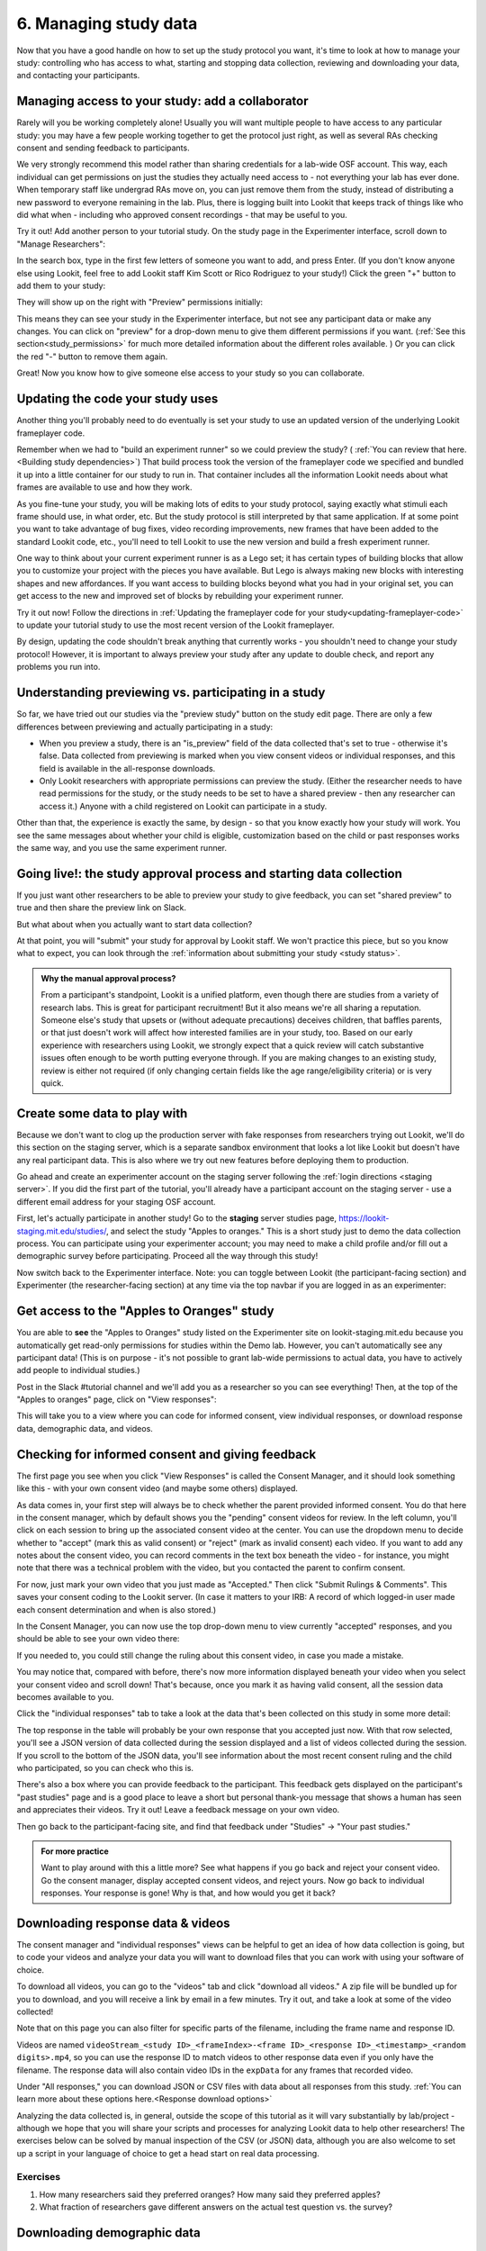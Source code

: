 #############################################
6. Managing study data
#############################################

Now that you have a good handle on how to set up the study protocol you want, it's time to look at how to manage your study: controlling who has access to what, starting and stopping data collection, reviewing and downloading your data, and contacting your participants. 

Managing access to your study: add a collaborator
-------------------------------------------------

Rarely will you be working completely alone! Usually you will want multiple people to have access to any particular study: you may have a few people working together to get the protocol just right, as well as several RAs checking consent and sending feedback to participants. 

We very strongly recommend this model rather than sharing credentials for a lab-wide OSF account. This way, each individual can get permissions on just the studies they actually need access to - not everything your lab has ever done. When temporary staff like undergrad RAs move on, you can just remove them from the study, instead of distributing a new password to everyone remaining in the lab. Plus, there is logging built into Lookit that keeps track of things like who did what when - including who approved consent recordings - that may be useful to you.

Try it out! Add another person to your tutorial study. On the study page in the Experimenter interface, scroll down to "Manage Researchers":

.. image:: _static/img/tutorial/manage_researchers.png
    :alt: Manage researchers section
    
In the search box, type in the first few letters of someone you want to add, and press Enter. (If you don't know anyone else using Lookit, feel free to add Lookit staff Kim Scott or Rico Rodriguez to your study!) Click the green "+" button to add them to your study:

.. image:: _static/img/tutorial/add_researcher.png
    :alt: Adding a researcher
    
They will show up on the right with "Preview" permissions initially:

.. image:: _static/img/tutorial/new_researcher_with_read_access.png
    :alt: Researcher shows up on right with read access

This means they can see your study in the Experimenter interface, but not see any participant data or make any changes. You can click on "preview" for a drop-down menu to give them different permissions if you want. (:ref:`See this section<study_permissions>` for much more detailed information about the different roles available. ) Or you can click the red "-" button to remove them again.

Great! Now you know how to give someone else access to your study so you can collaborate.

Updating the code your study uses
---------------------------------

Another thing you'll probably need to do eventually is set your study to use an updated version of the underlying Lookit frameplayer code. 

Remember when we had to "build an experiment runner" so we could preview the study? ( :ref:`You can review that here.<Building study dependencies>`) That build process took the version of the frameplayer code we specified and bundled it up into a little container for our study to run in. That container includes all the information Lookit needs about what frames are available to use and how they work.

As you fine-tune your study, you will be making lots of edits to your study protocol, saying exactly what stimuli each frame should use, in what order, etc. But the study protocol is still interpreted by that same application. If at some point you want to take advantage of bug fixes, video recording improvements, new frames that have been added to the standard Lookit code, etc., you'll need to tell Lookit to use the new version and build a fresh experiment runner.

One way to think about your current experiment runner is as a Lego set; it has certain types of building blocks that allow you to customize your project with the pieces you have available. But Lego is always making new blocks with interesting shapes and new affordances. If you want access to building blocks beyond what you had in your original set, you can get access to the new and improved set of blocks by rebuilding your experiment runner.

Try it out now! Follow the directions in :ref:`Updating the frameplayer code for your study<updating-frameplayer-code>` to update your tutorial study to use the most recent version of the Lookit frameplayer. 

By design, updating the code shouldn't break anything that currently works - you shouldn't need to change your study protocol! However, it is important to always preview your study after any update to double check, and report any problems you run into.


Understanding previewing vs. participating in a study
--------------------------------------------------------------------

So far, we have tried out our studies via the "preview study" button on the study edit page. There are only a few differences between previewing and actually participating in a study:

- When you preview a study, there is an "is_preview" field of the data collected that's set to true - otherwise it's false. Data collected from previewing is marked when you view consent videos or individual responses, and this field is available in the all-response downloads.

- Only Lookit researchers with appropriate permissions can preview the study. (Either the researcher needs to have read permissions for the study, or the study needs to be set to have a shared preview - then any researcher can access it.) Anyone with a child registered on Lookit can participate in a study.

Other than that, the experience is exactly the same, by design - so that you know exactly how your study will work. You see the same messages about whether your child is eligible, customization based on the child or past responses works the same way, and you use the same experiment runner.

Going live!: the study approval process and starting data collection
--------------------------------------------------------------------

If you just want other researchers to be able to preview your study to give feedback, you can set "shared preview" to true and then share the preview link on Slack. 

But what about when you actually want to start data collection? 

At that point, you will "submit" your study for approval by Lookit staff. We won't practice this piece, but so you know what to expect, you can look through the 
:ref:`information about submitting your study <study status>`.

.. admonition:: Why the manual approval process?

   From a participant's standpoint, Lookit is a unified platform, even though there are studies from a variety of research labs. This is great for participant recruitment! But it also means we're all sharing a reputation. Someone else's study that upsets or (without adequate precautions) deceives children, that baffles parents, or that just doesn't work will affect how interested families are in your study, too. Based on our early experience with researchers using Lookit, we strongly expect that a quick review will catch substantive issues often enough to be worth putting everyone through. If you are making changes to an existing study, review is either not required (if only changing certain fields like the age range/eligibility criteria) or is very quick.

Create some data to play with
--------------------------------

Because we don't want to clog up the production server with fake responses from researchers trying out Lookit, we'll do this section on the staging server, which is a separate sandbox environment that looks a lot like Lookit but doesn't have any real participant data. This is also where we try out new features before deploying them to production. 

Go ahead and create an experimenter account on the staging server following the :ref:`login directions <staging server>`. If you did the first part of the tutorial, you'll already have a participant account on the staging server - use a different email address for your staging OSF account.

First, let's actually participate in another study! Go to the **staging** server studies page, `<https://lookit-staging.mit.edu/studies/>`_, and select the study "Apples to oranges." This is a short study just to demo the data collection process. You can participate using your experimenter account; you may need to make a child profile and/or fill out a demographic survey before participating. Proceed all the way through this study!

Now switch back to the Experimenter interface. Note: you can toggle between Lookit (the participant-facing section) and Experimenter (the researcher-facing section) at any time via the top navbar if you are logged in as an experimenter:

.. image:: _static/img/tutorial/lookit_view.png
    :alt: Participant-facing Apples and Oranges detail page
    
.. image:: _static/img/tutorial/exp_view.png
    :alt: Researcher-facing studies view
    
Get access to the "Apples to Oranges" study
-------------------------------------------------

You are able to **see** the "Apples to Oranges" study listed on the Experimenter site on lookit-staging.mit.edu because you automatically get read-only permissions for studies within the Demo lab. However, you can't automatically see any participant data! (This is on purpose - it's not possible to grant lab-wide permissions to actual data, you have to actively add people to individual studies.)

Post in the Slack #tutorial channel and we'll add you as a researcher so you can see everything! Then, at the top of the "Apples to oranges" page, click on "View responses":

.. image:: _static/img/tutorial/view_responses.png
    :alt: View responses link
    
This will take you to a view where you can code for informed consent, view individual responses, or download response data, demographic data, and videos.


Checking for informed consent and giving feedback
-------------------------------------------------

The first page you see when you click "View Responses" is called the Consent Manager, and it should look something like this - with your own consent video (and maybe some others) displayed.

.. image:: _static/img/tutorial/consent_manager.png
    :alt: The consent manager view
    
As data comes in, your first step will always be to check whether the parent provided informed consent. You do that here in the consent manager, which by default shows you the "pending" consent videos for review. In the left column, you'll click on each session to bring up the associated consent video at the center. You can use the dropdown menu to decide whether to "accept" (mark this as valid consent) or "reject" (mark as invalid consent) each video. If you want to add any notes about the consent video, you can record comments in the text box beneath the video - for instance, you might note that there was a technical problem with the video, but you contacted the parent to confirm consent.

For now, just mark your own video that you just made as "Accepted." Then click "Submit Rulings & Comments". This saves your consent coding to the Lookit server. (In case it matters to your IRB: A record of which logged-in user made each consent determination and when is also stored.) 

In the Consent Manager, you can now use the top drop-down menu to view currently "accepted" responses, and you should be able to see your own video there:

.. image:: _static/img/tutorial/accepted_responses.png
    :alt: Accepted responses in consent manager
    
If you needed to, you could still change the ruling about this consent video, in case you made a mistake.

You may notice that, compared with before, there's now more information displayed beneath your video when you select your consent video and scroll down! That's because, once you mark it as having valid consent, all the session data becomes available to you.

Click the "individual responses" tab to take a look at the data that's been collected on this study in some more detail:

.. image:: _static/img/tutorial/individual_responses.png
    :alt: Individual responses view
    
The top response in the table will probably be your own response that you accepted just now. With that row selected, you'll see a JSON version of data collected during the session displayed and a list of videos collected during the session. If you scroll to the bottom of the JSON data, you'll see information about the most recent consent ruling and the child who participated, so you can check who this is.

There's also a box where you can provide feedback to the participant. This feedback gets displayed on the participant's "past studies" page and is a good place to leave a short but personal thank-you message that shows a human has seen and appreciates their videos. Try it out! Leave a feedback message on your own video.

.. image:: _static/img/tutorial/feedback.png
    :alt: Feedback box

Then go back to the participant-facing site, and find that feedback under "Studies" -> "Your past studies."

.. admonition:: For more practice

   Want to play around with this a little more? See what happens if you go back and reject your consent video. Go the consent manager, display accepted consent videos, and reject yours. Now go back to individual responses. Your response is gone! Why is that, and how would you get it back?

Downloading response data & videos
------------------------------------

The consent manager and "individual responses" views can be helpful to get an idea of how data collection is going, but to code your videos and analyze your data you will want to download files that you can work with using your software of choice. 

To download all videos, you can go to the "videos" tab and click "download all videos." A zip file will be bundled up for you to download, and you will receive a link by email in a few minutes. Try it out, and take a look at some of the video collected!

.. image:: _static/img/tutorial/download_videos.png
    :alt: Video download
    
Note that on this page you can also filter for specific parts of the filename, including the frame name and response ID. 

Videos are named ``videoStream_<study ID>_<frameIndex>-<frame ID>_<response ID>_<timestamp>_<random digits>.mp4``, so you can use the response ID to match videos to other response data even if you only have the filename. The response data will also contain video IDs in the ``expData`` for any frames that recorded video.

Under "All responses," you can download JSON or CSV files with data about all responses from this study. :ref:`You can learn more about these options here.<Response download options>`

.. image:: _static/img/tutorial/all_responses.png
    :alt: All responses view
    
Analyzing the data collected is, in general, outside the scope of this tutorial as it will vary substantially by lab/project - although we hope that you will share your scripts and processes for analyzing Lookit data to help other researchers! The exercises below can be solved by manual inspection of the CSV (or JSON) data, although you are also welcome to set up a script in your language of choice to get a head start on real data processing.

Exercises
~~~~~~~~~~

1. How many researchers said they preferred oranges? How many said they preferred apples?

2. What fraction of researchers gave different answers on the actual test question vs. the survey?


Downloading demographic data 
----------------------------

Under 'demographic snapshots', you can also download demographic survey responses from the accounts associated with children who participated in your study (once consent is approved). For each response, you will see demographic survey data for that participant at the time of participation. 

Exercises
~~~~~~~~~~

1. What fraction of responses are from researchers in urban locations?

2. What fraction of children who responded at least once live in homes with at least 10 books?

Contacting participants
-----------------------------

You may need to contact participants for a variety of reasons: for instance, to let them know it's time to complete another session of a longitudinal study, to ask for clarification about a problem they reported, or to announce that the results of your study have been published!

You can contact participants in a particular study using the "Message Participants" link at the top of your study, found here under "Take Action":

.. image:: _static/img/tutorial/message_participants_link.png
    :alt: Message participants link
    
That will take you to a page link this where you can see and download previous emails (left side) or compose new emails (right side). This interface is in progress with work planned to make it easier to use, but it's functional! 

.. admonition:: Where are the email addresses?

   You may notice that although you can message participants, you're not being provided with their actual email addresses. We apologize for the inconvenience this causes in implementing some custom workflows, and can discuss providing email permissions with individual labs if necessary. However, obscuring email addresses is deliberate: it allows us to programmatically enforce participants' email selections (so that they don't receive email types they don't want), protects against accidental disclosure, and ensures you have a central record of all communication. Again, this is a matter of sharing a reputation!
   
The first thing you will do when you send an email is select the "Message Type". These line up with the email types participants can opt to receive: notifications that it's time for another session of a longitudinal study; notifications that a new study is available for them to participate in; updates about this study (like that results are available); and clarifying questions about their responses.

Next, you specify the recipient(s). You can do this by searching for the appropriate **account** ID. Finally, you write your message subject and body, and hit send! Let's try it out with a few example scenarios.

Contact a participant about a consent video issue
~~~~~~~~~~~~~~~~~~~~~~~~~~~~~~~~~~~~~~~~~~~~~~~~~~~~~~~~~~~~~~~~~~~

First, let's imagine that there was an issue with your consent video and you needed to confirm that it was ok to use data from the session. 

In one browser tab, open up the consent manager view for the "Apples to Oranges" study, and find your consent video. Scroll down to the information about the session. You should see a "Participant information" section, separate from "Child information." Copy the (hashed) ID for the participant.

.. image:: _static/img/tutorial/participant_id.png
    :alt: Participant ID
    
In another browser tab, open up the "Message participants" view for the same study. Choose the message type "response questions" since this is a clarifying question about the response. Under "recipients," deselect all and then paste the participant ID into the box. That should bring up exactly one potential recipient (which is you!) - click to add it.

Write a subject and body for your email explaining the problem and asking whether it's ok to use data from this session. `Check the wiki for details about what you might say! <https://github.com/lookit/research-resources/wiki/Day-to-day-study-operation>`_

Go ahead and send your email, and make sure you receive it!

Contact a participant with a gift card code
~~~~~~~~~~~~~~~~~~~~~~~~~~~~~~~~~~~~~~~~~~~~~~~~~~~~~~~~~~~~~~~~~~~

Second, let's imagine that you're compensating participants with gift cards. (You'll want to take a look at the Terms of Use and the wiki for details as you make plans for compensation, but essentially, for now researchers are responsible for handling any compensation by messaging participants.)

Instead of the consent manager, switch over to "individual responses" and find your response again. Copy the participant ID from the response JSON:

.. image:: _static/img/tutorial/id_in_json.png
    :alt: Participant ID in response JSON

Returning to your "message participants" tab, let's create another email. This time, you can actually select the "transactional email" option, which allows you to reach even people who have opted out of email; this is because you sending the compensation is the completion of a "transaction" they agreed to. You will see a warning which is ok:

.. image:: _static/img/tutorial/transactional.png
    :alt: Transactional email warning
    
Like before, paste in your ID, write your message, send it, and make sure you receive it. (Don't actually send yourself a gift card. Unless you really want to.)

Congratulations! We've covered all the basic functionality you'll need to manage your studies. Finally, we'll wrap up by briefly noting some of the advanced features you might want to use later and revisiting Github issues now that you may have some feature requests or bug reports.
